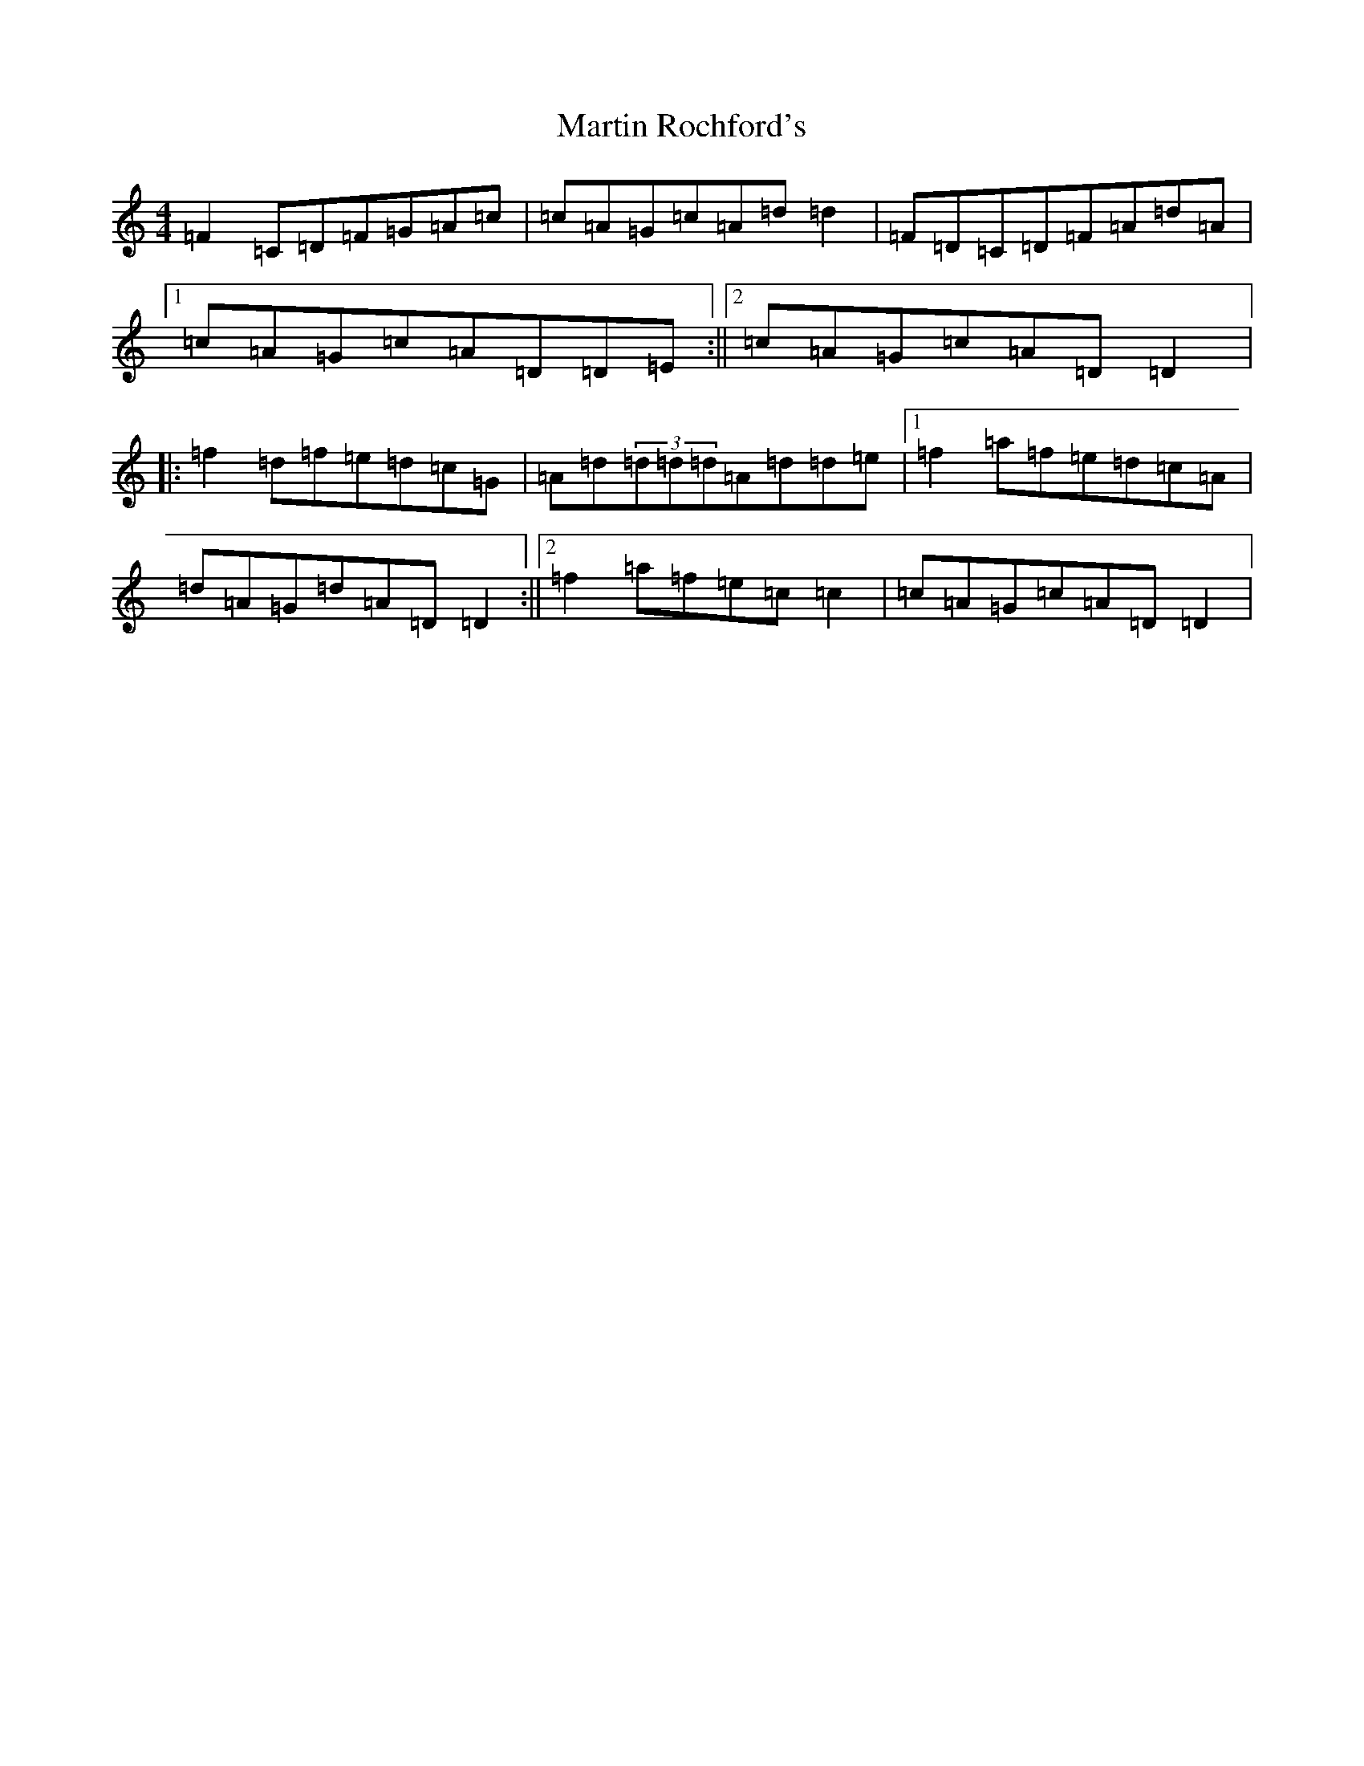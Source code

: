 X: 13538
T: Martin Rochford's
S: https://thesession.org/tunes/1062#setting14288
Z: C Major
R: reel
M:4/4
L:1/8
K: C Major
=F2=C=D=F=G=A=c|=c=A=G=c=A=d=d2|=F=D=C=D=F=A=d=A|1=c=A=G=c=A=D=D=E:||2=c=A=G=c=A=D=D2|:=f2=d=f=e=d=c=G|=A=d(3=d=d=d=A=d=d=e|1=f2=a=f=e=d=c=A|=d=A=G=d=A=D=D2:||2=f2=a=f=e=c=c2|=c=A=G=c=A=D=D2|